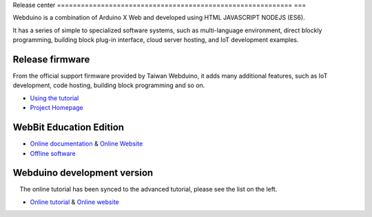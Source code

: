 Release center
=========================================================== ===

.. image:: logo.png

Webduino is a combination of Arduino X Web and developed using HTML \ JAVASCRIPT \ NODEJS (ES6).

It has a series of simple to specialized software systems, such as multi-language environment, direct blockly programming, building block plug-in interface, cloud server hosting, and IoT development examples.

Release firmware
------------------

From the official support firmware provided by Taiwan Webduino, it adds many additional features, such as IoT development, code hosting, building block programming and so on.

- `Using the tutorial <https://github.com/BPI-STEAM/BPI-BIT-WebDuino>`_
- `Project Homepage <https://github.com/webduinoio/wafirmata>`_

WebBit Education Edition
------------------------------------

- `Online documentation <https://tutorials.webduino.io/zh-tw/docs/webbit/index.html>`_ & `Online Website <https://webbit.webduino.io/blockly/>`_
- `Offline software <https://github.com/BPI-STEAM/BPI-BIT-WebDuino/releases>`_

.. image:: images/github-desktop-webduino.png

Webduino development version
------------------------------------

.. Hint::

    The online tutorial has been synced to the advanced tutorial, please see the list on the left.

- `Online tutorial <https://webduino.com.cn/site/zh_cn/tutorials.html>`_ & `Online website <https://webduino.com.cn/site/en_us/index.html>`_

.. image:: images/github-browser-webduino.png
